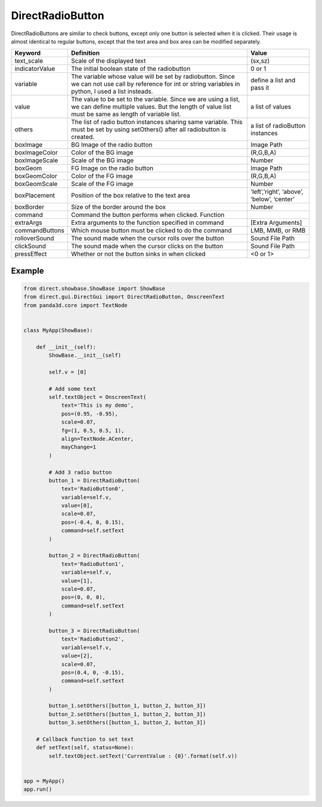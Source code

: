 .. _directradiobutton:

DirectRadioButton
=================

DirectRadioButtons are similar to check buttons, except only one button is
selected when it is clicked. Their usage is almost identical to regular buttons,
except that the text area and box area can be modified separately.

============== =========================================================================================================================================================================== ==========================================
Keyword        Definition                                                                                                                                                                  Value
============== =========================================================================================================================================================================== ==========================================
text_scale     Scale of the displayed text                                                                                                                                                 (sx,sz)
indicatorValue The initial boolean state of the radiobutton                                                                                                                                0 or 1
variable       The variable whose value will be set by radiobutton. Since we can not use call by reference for int or string variables in python, I used a list insteads.                  define a list and pass it
value          The value to be set to the variable. Since we are using a list, we can define multiple values. But the length of value list must be same as length of variable list.        a list of values
others         The list of radio button instances sharing same variable. This must be set by using setOthers() after all radiobutton is created.                                           a list of radioButton instances
boxImage       BG Image of the radio button                                                                                                                                                Image Path
boxImageColor  Color of the BG image                                                                                                                                                       (R,G,B,A)
boxImageScale  Scale of the BG image                                                                                                                                                       Number
boxGeom        FG Image on the radio button                                                                                                                                                Image Path
boxGeomColor   Color of the FG image                                                                                                                                                       (R,G,B,A)
boxGeomScale   Scale of the FG image                                                                                                                                                       Number
boxPlacement   Position of the box relative to the text area                                                                                                                               ‘left’,’right’, ‘above’, ‘below’, ‘center’
boxBorder      Size of the border around the box                                                                                                                                           Number
command        Command the button performs when clicked.    Function
extraArgs      Extra arguments to the function specified in command                                                                                                                        [Extra Arguments]
commandButtons Which mouse button must be clicked to do the command                                                                                                                        LMB, MMB, or RMB
rolloverSound  The sound made when the cursor rolls over the button                                                                                                                        Sound File Path
clickSound     The sound made when the cursor clicks on the button                                                                                                                         Sound File Path
pressEffect    Whether or not the button sinks in when clicked                                                                                                                             <0 or 1>
============== =========================================================================================================================================================================== ==========================================

Example
-------

.. code-block:: python

   from direct.showbase.ShowBase import ShowBase
   from direct.gui.DirectGui import DirectRadioButton, OnscreenText
   from panda3d.core import TextNode


   class MyApp(ShowBase):

       def __init__(self):
           ShowBase.__init__(self)

           self.v = [0]

           # Add some text
           self.textObject = OnscreenText(
               text='This is my demo',
               pos=(0.95, -0.95),
               scale=0.07,
               fg=(1, 0.5, 0.5, 1),
               align=TextNode.ACenter,
               mayChange=1
           )

           # Add 3 radio button
           button_1 = DirectRadioButton(
               text='RadioButton0',
               variable=self.v,
               value=[0],
               scale=0.07,
               pos=(-0.4, 0, 0.15),
               command=self.setText
           )

           button_2 = DirectRadioButton(
               text='RadioButton1',
               variable=self.v,
               value=[1],
               scale=0.07,
               pos=(0, 0, 0),
               command=self.setText
           )

           button_3 = DirectRadioButton(
               text='RadioButton2',
               variable=self.v,
               value=[2],
               scale=0.07,
               pos=(0.4, 0, -0.15),
               command=self.setText
           )

           button_1.setOthers([button_1, button_2, button_3])
           button_2.setOthers([button_1, button_2, button_3])
           button_3.setOthers([button_1, button_2, button_3])

       # Callback function to set text
       def setText(self, status=None):
           self.textObject.setText('CurrentValue : {0}'.format(self.v))


   app = MyApp()
   app.run()
